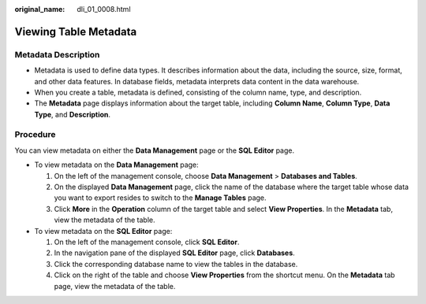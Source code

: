 :original_name: dli_01_0008.html

.. _dli_01_0008:

Viewing Table Metadata
======================

Metadata Description
--------------------

-  Metadata is used to define data types. It describes information about the data, including the source, size, format, and other data features. In database fields, metadata interprets data content in the data warehouse.
-  When you create a table, metadata is defined, consisting of the column name, type, and description.
-  The **Metadata** page displays information about the target table, including **Column Name**, **Column Type**, **Data Type**, and **Description**.

Procedure
---------

You can view metadata on either the **Data Management** page or the **SQL Editor** page.

-  To view metadata on the **Data Management** page:

   #. On the left of the management console, choose **Data Management** > **Databases and Tables**.
   #. On the displayed **Data Management** page, click the name of the database where the target table whose data you want to export resides to switch to the **Manage Tables** page.
   #. Click **More** in the **Operation** column of the target table and select **View Properties**. In the **Metadata** tab, view the metadata of the table.

-  To view metadata on the **SQL Editor** page:

   #. On the left of the management console, click **SQL Editor**.
   #. In the navigation pane of the displayed **SQL Editor** page, click **Databases**.
   #. Click the corresponding database name to view the tables in the database.
   #. Click |image1| on the right of the table and choose **View Properties** from the shortcut menu. On the **Metadata** tab page, view the metadata of the table.

.. |image1| image:: /_static/images/en-us_image_0237994909.png
